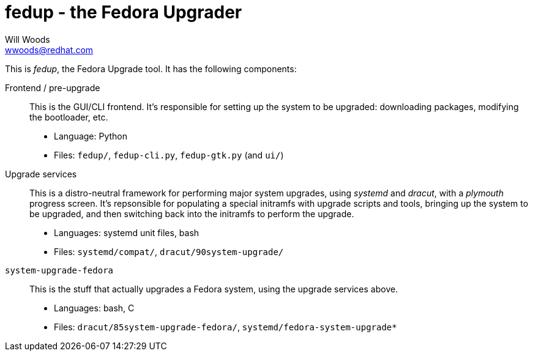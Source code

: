 fedup - the Fedora Upgrader
===========================
Will Woods <wwoods@redhat.com>

This is 'fedup', the Fedora Upgrade tool. It has the following components:

Frontend / pre-upgrade::
    This is the GUI/CLI frontend. It's responsible for setting up the system
    to be upgraded: downloading packages, modifying the bootloader, etc.
    * Language: Python
    * Files: `fedup/`, `fedup-cli.py`, `fedup-gtk.py` (and `ui/`)

Upgrade services::
    This is a distro-neutral framework for performing major system upgrades,
    using 'systemd' and 'dracut', with a 'plymouth' progress screen.
    It's repsonsible for populating a special initramfs with upgrade scripts
    and tools, bringing up the system to be upgraded, and then switching back
    into the initramfs to perform the upgrade.
    * Languages: systemd unit files, bash
    * Files: `systemd/compat/`, `dracut/90system-upgrade/`

`system-upgrade-fedora`::
    This is the stuff that actually upgrades a Fedora system, using the
    upgrade services above.
    * Languages: bash, C
    * Files: `dracut/85system-upgrade-fedora/`, `systemd/fedora-system-upgrade*`

// vim: syntax=asciidoc tw=78:
